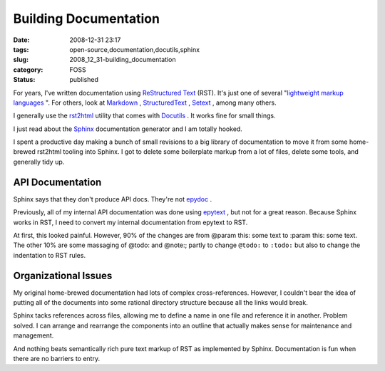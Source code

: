 Building Documentation
======================

:date: 2008-12-31 23:17
:tags: open-source,documentation,docutils,sphinx
:slug: 2008_12_31-building_documentation
:category: FOSS
:status: published







For years, I've written documentation using `ReStructured Text <http://docutils.sourceforge.net/rst.html>`_  (RST).  It's just one of several "`lightweight markup languages <http://en.wikipedia.org/wiki/Lightweight_markup_language>`_ ".  For others, look at `Markdown <http://daringfireball.net/projects/markdown/syntax>`_ , `StructuredText <http://dev.zope.org/Members/jim/StructuredTextWiki/FrontPage/>`_ , `Setext <http://docutils.sourceforge.net/mirror/setext.html>`_ , among many others.



I generally use the `rst2html <http://docutils.sourceforge.net/docs/user/tools.html#rst2html-py>`_  utility that comes with `Docutils <http://docutils.sourceforge.net/>`_ .  It works fine for small things.



I just read about the `Sphinx <http://sphinx.pocoo.org/>`_  documentation generator and I am totally hooked.



I spent a productive day making a bunch of small revisions to a big library of documentation to move it from some home-brewed rst2html tooling into Sphinx.  I got to delete some boilerplate markup from a lot of files, delete some tools, and generally tidy up.



API Documentation
-----------------



Sphinx says that they don't produce API docs.  They're not `epydoc <http://epydoc.sourceforge.net/>`_ .



Previously, all of my internal API documentation was done using `epytext <http://epydoc.sourceforge.net/manual-epytext.html>`_ , but not for a great reason.  Because Sphinx works in RST, I need to convert my internal documentation from epytext to RST.



At first, this looked painful.  However, 90% of the changes are from @param this: some text to :param this: some text.  The other 10% are some massaging of @todo: and @note:; partly to change ``@todo:`` to ``:todo:`` but also to change the indentation to RST rules.



Organizational Issues
----------------------



My original home-brewed documentation had lots of complex cross-references.  However, I couldn't bear the idea of putting all of the documents into some rational directory structure because all the links would break.



Sphinx tacks references across files, allowing me to define a name in one file and reference it in another.  Problem solved.  I can arrange and rearrange the components into an outline that actually makes sense for maintenance and management.



And nothing beats semantically rich pure text markup of RST as implemented by Sphinx.  Documentation is fun when there are no barriers to entry.





